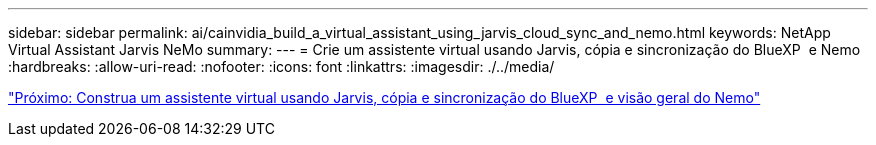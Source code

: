 ---
sidebar: sidebar 
permalink: ai/cainvidia_build_a_virtual_assistant_using_jarvis_cloud_sync_and_nemo.html 
keywords: NetApp Virtual Assistant Jarvis NeMo 
summary:  
---
= Crie um assistente virtual usando Jarvis, cópia e sincronização do BlueXP  e Nemo
:hardbreaks:
:allow-uri-read: 
:nofooter: 
:icons: font
:linkattrs: 
:imagesdir: ./../media/


link:cainvidia_build_a_virtual_assistant_using_jarvis_cloud_sync_and_nemo_overview.html["Próximo: Construa um assistente virtual usando Jarvis, cópia e sincronização do BlueXP  e visão geral do Nemo"]
